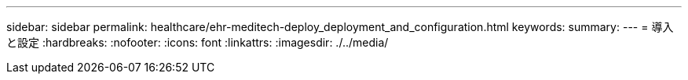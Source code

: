 ---
sidebar: sidebar 
permalink: healthcare/ehr-meditech-deploy_deployment_and_configuration.html 
keywords:  
summary:  
---
= 導入と設定
:hardbreaks:
:nofooter: 
:icons: font
:linkattrs: 
:imagesdir: ./../media/


